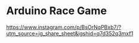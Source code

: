 * Arduino Race Game
[[./img.jpg]]

[[https://www.instagram.com/p/BsOrNqPBxb7/?utm_source=ig_share_sheet&igshid=q7d352q3mxf1]]

